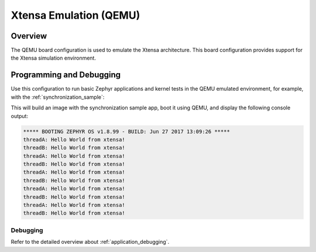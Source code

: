 .. _qemu_xtensa:

Xtensa Emulation (QEMU)
#######################

Overview
********

The QEMU board configuration is used to emulate the Xtensa architecture. This board
configuration provides support for the Xtensa simulation environment.

Programming and Debugging
*************************

Use this configuration to run basic Zephyr applications and kernel tests in the QEMU
emulated environment, for example, with the :ref:`synchronization_sample`:

.. zephyr-app-commands::
   :zephyr-app: samples/synchronization
   :board: qemu_xtensa
   :goals: run

This will build an image with the synchronization sample app, boot it using
QEMU, and display the following console output:

.. code-block:: console

        ***** BOOTING ZEPHYR OS v1.8.99 - BUILD: Jun 27 2017 13:09:26 *****
        threadA: Hello World from xtensa!
        threadB: Hello World from xtensa!
        threadA: Hello World from xtensa!
        threadB: Hello World from xtensa!
        threadA: Hello World from xtensa!
        threadB: Hello World from xtensa!
        threadA: Hello World from xtensa!
        threadB: Hello World from xtensa!
        threadA: Hello World from xtensa!
        threadB: Hello World from xtensa!

Debugging
=========

Refer to the detailed overview about :ref:`application_debugging`.

